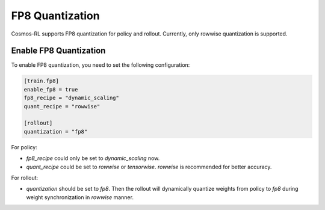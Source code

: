 FP8 Quantization
================

Cosmos-RL supports FP8 quantization for policy and rollout. Currently, only rowwise quantization is supported.


Enable FP8 Quantization
-----------------------

To enable FP8 quantization, you need to set the following configuration:

.. code-block:: toml

    [train.fp8]
    enable_fp8 = true
    fp8_recipe = "dynamic_scaling"
    quant_recipe = "rowwise"

    [rollout]
    quantization = "fp8"


For policy:

- `fp8_recipe` could only be set to `dynamic_scaling` now. 
- `quant_recipe` could be set to `rowwise` or `tensorwise`. `rowwise` is recommended for better accuracy.

For rollout:

- `quantization` should be set to `fp8`. Then the rollout will dynamically quantize weights from policy to `fp8` during weight synchronization in `rowwise` manner.






